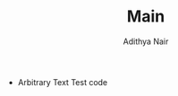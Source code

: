 #+title: Main
#+AUTHOR: Adithya Nair
#+LATEX: % Gives us multiple colors. \usepackage[dvipsnames,pdftex]{xcolor} \usepackage{import} \usepackage[tmargin=2cm,rmargin=0.5in,lmargin=0.5in,margin=0.85in,bmargin=2cm,footskip=.2in]{geometry} \usepackage{cantarell} % Lets us style link colors. \usepackage{hyperref} % Lets us import images and graphics. \usepackage{graphicx} % Lets us use figures in floating environments. \usepackage{float} % Lets us create multiple columns. \usepackage{multicol} % Gives us better math syntax. \usepackage{amsmath,amsfonts,mathtools,amsthm,amssymb} % Lets us strikethrough text. \usepackage{cancel} % Lets us edit the caption of a figure. \usepackage{caption} % Lets us import pdf directly in our tex code. \usepackage{pdfpages} % Lets us do algorithm stuff. \usepackage[ruled,vlined,linesnumbered]{algorithm2e} % Symbols \usepackage{tikzsymbols} % Fancy chapter headings. \usepackage[Lenny]{fncychap} % TIKZ Stuff \usepackage[framemethod=TikZ]{mdframed} \usepackage{tikz} \usepackage{tikz-cd} \usepackage{tikzsymbols} \usetikzlibrary{intersections, angles, quotes, calc, positioning} \usetikzlibrary{arrows.meta} \tikzset{force/.style={thick, {Circle[length=2pt]}-stealth, shorten <=-1pt}} % BASIC SETTINGS % Symbols \let\implies\Rightarrow \let\impliedby\Leftarrow \let\iff\Leftrightarrow \let\epsilon\varepsilon \newcommand{\incfig}[1]{% \includesvg[width=\linewidth]{./figures/#1}} \pdfsuppresswarningpagegroup=1 %  SI Units \usepackage{siunitx} % Modify Links Color \hypersetup{% Enable highlighting links. colorlinks, % Change the color of links to blue. linkcolor=blue, % Change the color of citations to black. citecolor={black}, % Change the color of url's to blue with some black. urlcolor={blue!80!black}} \usepackage{fancyhdr} % Catppuccin Syntax Highlighting \usepackage{listings} \lstdefinestyle{myStyle}{backgroundcolor=\color{black}, commentstyle=\color{GreenYellow}, keywordstyle=\color{Maroon}, numberstyle=\tiny\color{Peach}, stringstyle=\color{Green}, basicstyle=\ttfamily\footnotesize, breakatwhitespace=false, breaklines=true, captionpos=b, keepspaces=true, numbersep=5pt, showspaces=false, showstringspaces=false, showtabs=false, tabsize=2} \lstset{style=myStyle} \usepackage{varwidth} \usepackage{thmtools} \usepackage[most,many,breakable]{tcolorbox} \tcbuselibrary{theorems,skins,hooks} \usetikzlibrary{arrows,calc,shadows.blur} %%%%%%%%%%%%%%%%%%% %  Define Colors  % %%%%%%%%%%%%%%%%%%% \definecolor{myblue}{RGB}{45, 111, 177} \definecolor{mygreen}{RGB}{56, 140, 70} \definecolor{myred}{RGB}{199, 68, 64} \definecolor{mypurple}{RGB}{197, 92, 212} \definecolor{definition}{HTML}{228b22} \definecolor{theorem}{HTML}{00007B} \definecolor{example}{HTML}{2A7F7F} \definecolor{definition}{HTML}{228b22} \definecolor{prop}{HTML}{191971} \definecolor{lemma}{HTML}{983b0f} \definecolor{exercise}{HTML}{88D6D1} \colorlet{definition}{mygreen!85!black} \colorlet{claim}{mygreen!85!black} \colorlet{corollary}{mypurple!85!black} \colorlet{proof}{theorem} %%%%%%%%%%%%%%%%%%%%%%%%%%%%%%%%%%%%%%%%%%%%%%%%%%%%%%%%% %  Create Environments Styles Based on Given Parameter  % %%%%%%%%%%%%%%%%%%%%%%%%%%%%%%%%%%%%%%%%%%%%%%%%%%%%%%%%% \mdfsetup{skipabove=1em,skipbelow=0em} %%%%%%%%%%%%%%%%%%%%%% %  Helpful Commands  % %%%%%%%%%%%%%%%%%%%%%% % EXAMPLE: % 1. \createnewtheoremstyle{thmdefinitionbox}{}{} % 2. \createnewtheoremstyle{thmtheorembox}{}{} % 3. \createnewtheoremstyle{thmproofbox}{qed=\qedsymbol}{%       rightline=false, topline=false, bottomline=false %    } % Parameters: % 1. Theorem name. % 2. Any extra parameters to pass directly to declaretheoremstyle. % 3. Any extra parameters to pass directly to mdframed. \newcommand\createnewtheoremstyle[3]{\declaretheoremstyle[headfont=\bfseries\sffamily, bodyfont=\normalfont, #2, mdframed={#3,},]{#1}} % EXAMPLE: % 1. \createnewcoloredtheoremstyle{thmdefinitionbox}{definition}{}{} % 2. \createnewcoloredtheoremstyle{thmexamplebox}{example}{}{%       rightline=true, leftline=true, topline=true, bottomline=true %     } % 3. \createnewcoloredtheoremstyle{thmproofbox}{proof}{qed=\qedsymbol}{backgroundcolor=white} % Parameters: % 1. Theorem name. % 2. Color of theorem. % 3. Any extra parameters to pass directly to declaretheoremstyle. % 4. Any extra parameters to pass directly to mdframed. \newcommand\createnewcoloredtheoremstyle[4]{\declaretheoremstyle[headfont=\bfseries\sffamily\color{#2}, bodyfont=\normalfont, #3, mdframed={linewidth=2pt, rightline=false, leftline=true, topline=false, bottomline=false, linecolor=#2, backgroundcolor=#2!5, #4,},]{#1}} %%%%%%%%%%%%%%%%%%%%%%%%%%%%%%%%%%% %  Create the Environment Styles  % %%%%%%%%%%%%%%%%%%%%%%%%%%%%%%%%%%% \makeatletter \createnewcoloredtheoremstyle{thmdefinitionbox}{definition}{}{} \createnewcoloredtheoremstyle{thmtheorembox}{theorem}{}{} \createnewcoloredtheoremstyle{thmexamplebox}{example}{}{rightline=true, leftline=true, topline=true, bottomline=true} \createnewcoloredtheoremstyle{thmclaimbox}{claim}{}{} \createnewcoloredtheoremstyle{thmcorollarybox}{corollary}{}{} \createnewcoloredtheoremstyle{thmpropbox}{prop}{}{} \createnewcoloredtheoremstyle{thmlemmabox}{lemma}{}{} \createnewcoloredtheoremstyle{thmexercisebox}{exercise}{}{} \createnewcoloredtheoremstyle{thmproofbox}{proof}{qed=\qedsymbol}{backgroundcolor=white} \createnewcoloredtheoremstyle{thmexplanationbox}{example}{qed=\qedsymbol}{backgroundcolor=white} \makeatother %%%%%%%%%%%%%%%%%%%%%%%%%%%%% %  Create the Environments  % %%%%%%%%%%%%%%%%%%%%%%%%%%%%% \declaretheorem[numberwithin=section, style=thmtheorembox,     name=Theorem]{theorem} \declaretheorem[numbered=no,          style=thmexamplebox,     name=Example]{example} \declaretheorem[numberwithin=section, style=thmclaimbox,       name=Claim]{claim} \declaretheorem[numberwithin=section, style=thmcorollarybox,   name=Corollary]{corollary} \declaretheorem[numberwithin=section, style=thmpropbox,        name=Proposition]{prop} \declaretheorem[numberwithin=section, style=thmlemmabox,       name=Lemma]{lemma} \declaretheorem[numberwithin=section, style=thmexercisebox,    name=Exercise]{exercise} \declaretheorem[numbered=no,          style=thmproofbox,       name=Proof]{replacementproof} \declaretheorem[numbered=no,          style=thmexplanationbox, name=Proof]{expl} \makeatletter % Environments with color. \newtcbtheorem[number within=section]{Definition}{Definition}{enhanced, before skip=2mm, after skip=2mm, colback=red!5, colframe=red!80!black, colbacktitle=red!75!black, boxrule=0.5mm, attach boxed title to top left={xshift=1cm, yshift*=1mm-\tcboxedtitleheight}, varwidth boxed title*=-3cm, boxed title style={interior engine=empty, frame code={\path[fill=tcbcolback] ([yshift=-1mm,xshift=-1mm]frame.north west) arc[start angle=0,end angle=180,radius=1mm] ([yshift=-1mm,xshift=1mm]frame.north east) arc[start angle=180,end angle=0,radius=1mm]; \path[left color=tcbcolback!60!black,right color=tcbcolback!60!black, middle color=tcbcolback!80!black] ([xshift=-2mm]frame.north west) -- ([xshift=2mm]frame.north east) [rounded corners=1mm]-- ([xshift=1mm,yshift=-1mm]frame.north east) -- (frame.south east) -- (frame.south west) -- ([xshift=-1mm,yshift=-1mm]frame.north west) [sharp corners]-- cycle;},}, fonttitle=\bfseries, title={#2}, #1}{def} \NewDocumentEnvironment{definition}{O{}O{}} {\begin{Definition}{#1}{#2}}{\end{Definition}} \newtcolorbox{note}[1][]{% enhanced jigsaw, colback=gray!20!white,% colframe=gray!80!black, size=small, boxrule=1pt, title=\textbf{Note:-}, halign title=flush center, coltitle=black, breakable, drop shadow=black!50!white, attach boxed title to top left={xshift=1cm,yshift=-\tcboxedtitleheight/2,yshifttext=-\tcboxedtitleheight/2}, minipage boxed title=1.5cm, boxed title style={% colback=white, size=fbox, boxrule=1pt, boxsep=2pt, underlay={% \coordinate (dotA) at ($(interior.west) + (-0.5pt,0)$); \coordinate (dotB) at ($(interior.east) + (0.5pt,0)$); \begin{scope} \clip (interior.north west) rectangle ([xshift=3ex]interior.east); \filldraw [white, blur shadow={shadow opacity=60, shadow yshift=-.75ex}, rounded corners=2pt] (interior.north west) rectangle (interior.south east); \end{scope} \begin{scope}[gray!80!black] \fill (dotA) circle (2pt); \fill (dotB) circle (2pt); \end{scope}},}, #1,} \newtcbtheorem{Question}{Question}{enhanced, breakable, colback=white, colframe=myblue!80!black, attach boxed title to top left={yshift*=-\tcboxedtitleheight}, fonttitle=\bfseries, title=\textbf{Question:-}, boxed title size=title, boxed title style={% sharp corners, rounded corners=northwest, colback=tcbcolframe, boxrule=0pt,}, underlay boxed title={% \path[fill=tcbcolframe] (title.south west)--(title.south east) to[out=0, in=180] ([xshift=5mm]title.east)-- (title.center-|frame.east) [rounded corners=\kvtcb@arc] |- (frame.north) -| cycle;}, #1}{def} \NewDocumentEnvironment{question}{O{}O{}} {\begin{Question}{#1}{#2}}{\end{Question}} \newtcolorbox{Solution}{enhanced, breakable, colback=white, colframe=mygreen!80!black, attach boxed title to top left={yshift*=-\tcboxedtitleheight}, title=\textbf{Solution:-}, boxed title size=title, boxed title style={% sharp corners, rounded corners=northwest, colback=tcbcolframe, boxrule=0pt,}, underlay boxed title={% \path[fill=tcbcolframe] (title.south west)--(title.south east) to[out=0, in=180] ([xshift=5mm]title.east)-- (title.center-|frame.east) [rounded corners=\kvtcb@arc] |- (frame.north) -| cycle;},} \NewDocumentEnvironment{solution}{O{}O{}} {\vspace{-10pt}\begin{Solution}{#1}{#2}}{\end{Solution}} \makeatother %%%%%%%%%%%%%%%%%%%%%%%%%%%% %  Edit Proof Environment  % %%%%%%%%%%%%%%%%%%%%%%%%%%%% \renewenvironment{proof}[1][\proofname]{\vspace{-10pt}\begin{replacementproof}}{\end{replacementproof}} \newenvironment{explanation}[1][\proofname]{\vspace{-10pt}\begin{expl}}{\end{expl}} \theoremstyle{definition} \newtheorem*{notation}{Notation} \newtheorem*{previouslyseen}{As previously seen} \newtheorem*{problem}{Problem} \newtheorem*{observe}{Observe} \newtheorem*{property}{Property} \newtheorem*{intuition}{Intuition}
 * Arbitrary Text Test code
